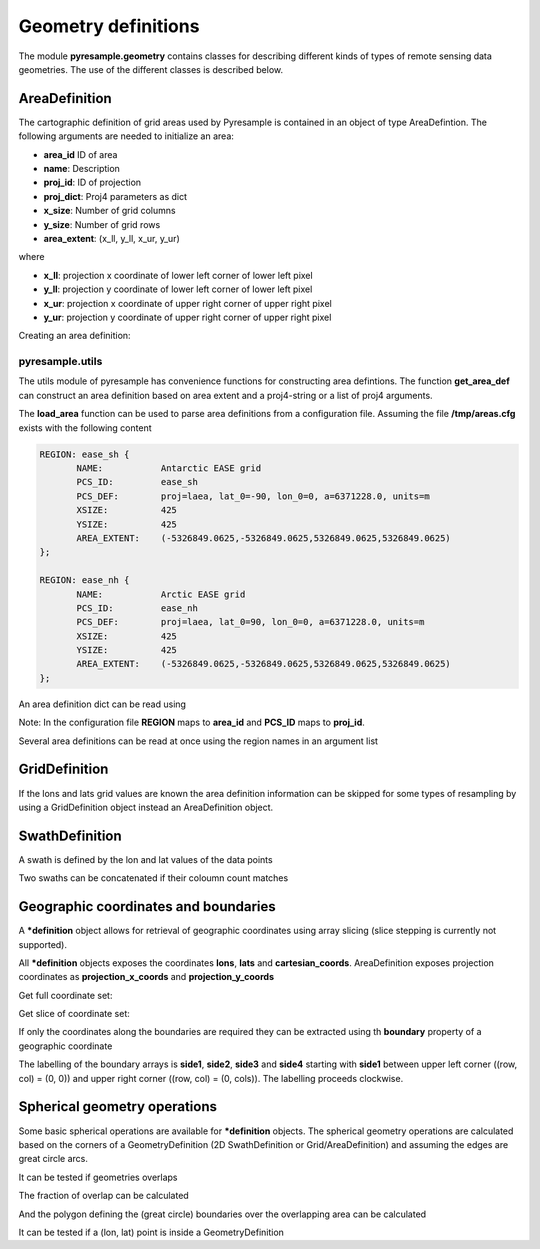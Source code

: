 Geometry definitions
====================
The module **pyresample.geometry** contains classes for describing different kinds of types
of remote sensing data geometries. The use of the different classes is described below.

AreaDefinition
--------------

The cartographic definition of grid areas used by Pyresample is contained in an object of type AreaDefintion. 
The following arguments are needed to initialize an area:

* **area_id** ID of area  
* **name**: Description
* **proj_id**: ID of projection 
* **proj_dict**: Proj4 parameters as dict
* **x_size**: Number of grid columns
* **y_size**: Number of grid rows
* **area_extent**: (x_ll, y_ll, x_ur, y_ur)

where

* **x_ll**: projection x coordinate of lower left corner of lower left pixel
* **y_ll**: projection y coordinate of lower left corner of lower left pixel
* **x_ur**: projection x coordinate of upper right corner of upper right pixel
* **y_ur**: projection y coordinate of upper right corner of upper right pixel

Creating an area definition:

.. doctest::
	
 >>> from pyresample import geometry
 >>> area_id = 'ease_sh'
 >>> name = 'Antarctic EASE grid'
 >>> proj_id = 'ease_sh'
 >>> proj4_args = 'proj=laea, lat_0=-90, lon_0=0, a=6371228.0, units=m'
 >>> x_size = 425
 >>> y_size = 425
 >>> area_extent = (-5326849.0625,-5326849.0625,5326849.0625,5326849.0625)
 >>> proj_dict = {'a': '6371228.0', 'units': 'm', 'lon_0': '0',
 ...              'proj': 'laea', 'lat_0': '-90'}
 >>> area_def = geometry.AreaDefinition(area_id, name, proj_id, proj_dict, x_size,
 ...                                    y_size, area_extent)
 >>> print area_def
 Area ID: ease_sh
 Name: Antarctic EASE grid
 Projection ID: ease_sh
 Projection: {'a': '6371228.0', 'units': 'm', 'lon_0': '0', 'proj': 'laea', 'lat_0': '-90'}
 Number of columns: 425
 Number of rows: 425
 Area extent: (-5326849.0625, -5326849.0625, 5326849.0625, 5326849.0625)

pyresample.utils
****************
The utils module of pyresample has convenience functions for constructing
area defintions. The function **get_area_def** can construct an area definition
based on area extent and a proj4-string or a list of proj4 arguments.

.. doctest::
	
 >>> from pyresample import utils
 >>> area_id = 'ease_sh'
 >>> area_name = 'Antarctic EASE grid'
 >>> proj_id = 'ease_sh'
 >>> proj4_args = '+proj=laea +lat_0=-90 +lon_0=0 +a=6371228.0 +units=m'
 >>> x_size = 425
 >>> y_size = 425
 >>> area_extent = (-5326849.0625,-5326849.0625,5326849.0625,5326849.0625)
 >>> area_def = utils.get_area_def(area_id, area_name, proj_id, proj4_args, 
 ...                  			   x_size, y_size, area_extent)
 >>> print area_def
 Area ID: ease_sh
 Name: Antarctic EASE grid
 Projection ID: ease_sh
 Projection: {'a': '6371228.0', 'units': 'm', 'lon_0': '0', 'proj': 'laea', 'lat_0': '-90'}
 Number of columns: 425
 Number of rows: 425
 Area extent: (-5326849.0625, -5326849.0625, 5326849.0625, 5326849.0625)


The **load_area** function can be used to parse area definitions from a configuration file. 
Assuming the file **/tmp/areas.cfg** exists with the following content

.. code-block:: bash

 REGION: ease_sh {
	NAME:           Antarctic EASE grid
	PCS_ID:         ease_sh
        PCS_DEF:        proj=laea, lat_0=-90, lon_0=0, a=6371228.0, units=m
        XSIZE:          425
        YSIZE:          425
        AREA_EXTENT:    (-5326849.0625,-5326849.0625,5326849.0625,5326849.0625)
 };

 REGION: ease_nh {
        NAME:           Arctic EASE grid
        PCS_ID:         ease_nh
        PCS_DEF:        proj=laea, lat_0=90, lon_0=0, a=6371228.0, units=m
        XSIZE:          425
        YSIZE:          425
        AREA_EXTENT:    (-5326849.0625,-5326849.0625,5326849.0625,5326849.0625)
 };

An area definition dict can be read using

.. doctest::

 >>> from pyresample import utils
 >>> area = utils.load_area('/tmp/areas.cfg', 'ease_nh')
 >>> print area
 Area ID: ease_nh
 Name: Arctic EASE grid
 Projection ID: ease_nh
 Projection: {'a': '6371228.0', 'units': 'm', 'lon_0': '0', 'proj': 'laea', 'lat_0': '90'}
 Number of columns: 425
 Number of rows: 425
 Area extent: (-5326849.0625, -5326849.0625, 5326849.0625, 5326849.0625)

Note: In the configuration file **REGION** maps to **area_id** and **PCS_ID** maps to **proj_id**.

Several area definitions can be read at once using the region names in an argument list

.. doctest::

 >>> from pyresample import utils
 >>> nh_def, sh_def = utils.load_area('/tmp/areas.cfg', 'ease_nh', 'ease_sh')
 >>> print sh_def
 Area ID: ease_sh
 Name: Antarctic EASE grid
 Projection ID: ease_sh
 Projection: {'a': '6371228.0', 'units': 'm', 'lon_0': '0', 'proj': 'laea', 'lat_0': '-90'}
 Number of columns: 425
 Number of rows: 425
 Area extent: (-5326849.0625, -5326849.0625, 5326849.0625, 5326849.0625)

GridDefinition
--------------
If the lons and lats grid values are known the area definition information can be skipped for some types
of resampling by using a GridDefinition object instead an AreaDefinition object.

.. doctest::

 >>> import numpy as np
 >>> from pyresample import geometry
 >>> lons = np.ones((100, 100))
 >>> lats = np.ones((100, 100))
 >>> grid_def = geometry.GridDefinition(lons=lons, lats=lats)
 
SwathDefinition
---------------
A swath is defined by the lon and lat values of the data points

.. doctest::

 >>> import numpy as np
 >>> from pyresample import geometry
 >>> lons = np.ones((500, 20))
 >>> lats = np.ones((500, 20))
 >>> swath_def = geometry.SwathDefinition(lons=lons, lats=lats)
 
Two swaths can be concatenated if their coloumn count matches

.. doctest::

 >>> import numpy as np
 >>> from pyresample import geometry
 >>> lons1 = np.ones((500, 20))
 >>> lats1 = np.ones((500, 20))
 >>> swath_def1 = geometry.SwathDefinition(lons=lons1, lats=lats1)
 >>> lons2 = np.ones((300, 20))
 >>> lats2 = np.ones((300, 20))
 >>> swath_def2 = geometry.SwathDefinition(lons=lons2, lats=lats2)
 >>> swath_def3 = swath_def1.concatenate(swath_def2) 
 
Geographic coordinates and boundaries
-------------------------------------
A ***definition** object allows for retrieval of geographic coordinates using array slicing (slice stepping is currently not supported).

All ***definition** objects exposes the coordinates **lons**, **lats** and **cartesian_coords**. 
AreaDefinition exposes projection coordinates as **projection_x_coords** and **projection_y_coords**

Get full coordinate set:

.. doctest::
	
 >>> from pyresample import utils
 >>> area_id = 'ease_sh'
 >>> area_name = 'Antarctic EASE grid'
 >>> proj_id = 'ease_sh'
 >>> proj4_args = '+proj=laea +lat_0=-90 +lon_0=0 +a=6371228.0 +units=m'
 >>> x_size = 425
 >>> y_size = 425
 >>> area_extent = (-5326849.0625,-5326849.0625,5326849.0625,5326849.0625)
 >>> area_def = utils.get_area_def(area_id, area_name, proj_id, proj4_args, 
 ...                  			   x_size, y_size, area_extent)
 >>> lons = area_def.lons[:]

Get slice of coordinate set:

.. doctest::
	
 >>> from pyresample import utils
 >>> area_id = 'ease_sh'
 >>> area_name = 'Antarctic EASE grid'
 >>> proj_id = 'ease_sh'
 >>> proj4_args = '+proj=laea +lat_0=-90 +lon_0=0 +a=6371228.0 +units=m'
 >>> x_size = 425
 >>> y_size = 425
 >>> area_extent = (-5326849.0625,-5326849.0625,5326849.0625,5326849.0625)
 >>> area_def = utils.get_area_def(area_id, area_name, proj_id, proj4_args, 
 ...                  			   x_size, y_size, area_extent)
 >>> cart_subset = area_def.cartesian_coords[100:200, 350:]
 
If only the coordinates along the boundaries are required they can be extracted using th **boundary** property of a geographic coordinate

.. doctest::
	
 >>> from pyresample import utils
 >>> area_id = 'ease_sh'
 >>> area_name = 'Antarctic EASE grid'
 >>> proj_id = 'ease_sh'
 >>> proj4_args = '+proj=laea +lat_0=-90 +lon_0=0 +a=6371228.0 +units=m'
 >>> x_size = 425
 >>> y_size = 425
 >>> area_extent = (-5326849.0625,-5326849.0625,5326849.0625,5326849.0625)
 >>> area_def = utils.get_area_def(area_id, area_name, proj_id, proj4_args, 
 ...                  			   x_size, y_size, area_extent)
 >>> proj_x_boundary = area_def.projection_x_coords.boundary
 >>> proj_x_side1 = proj_x_boundary.side1
 
The labelling of the boundary arrays is **side1**, **side2**, **side3** and **side4** starting with **side1** between upper left corner ((row, col) = (0, 0)) and upper right corner ((row, col) = (0, cols)). The labelling proceeds clockwise.

Spherical geometry operations
-----------------------------
Some basic spherical operations are available for ***definition** objects. The spherical geometry operations
are calculated based on the corners of a GeometryDefinition (2D SwathDefinition or Grid/AreaDefinition) and assuming the edges are great circle arcs.

It can be tested if geometries overlaps

.. doctest::

 >>> import numpy as np	
 >>> from pyresample import utils
 >>> area_id = 'ease_sh'
 >>> area_name = 'Antarctic EASE grid'
 >>> proj_id = 'ease_sh'
 >>> proj4_args = '+proj=laea +lat_0=-90 +lon_0=0 +a=6371228.0 +units=m'
 >>> x_size = 425
 >>> y_size = 425
 >>> area_extent = (-5326849.0625,-5326849.0625,5326849.0625,5326849.0625)
 >>> area_def = utils.get_area_def(area_id, area_name, proj_id, proj4_args, 
 ...                  			   x_size, y_size, area_extent)
 >>> lons = np.array([[-40, -11.1], [9.5, 19.4], [65.5, 47.5], [90.3, 72.3]])
 >>> lats = np.array([[-70.1, -58.3], [-78.8, -63.4], [-73, -57.6], [-59.5, -50]])
 >>> swath_def = geometry.SwathDefinition(lons, lats)
 >>> print swath_def.overlaps(area_def)
 True
 
The fraction of overlap can be calculated

.. doctest::

 >>> import numpy as np	
 >>> from pyresample import utils
 >>> area_id = 'ease_sh'
 >>> area_name = 'Antarctic EASE grid'
 >>> proj_id = 'ease_sh'
 >>> proj4_args = '+proj=laea +lat_0=-90 +lon_0=0 +a=6371228.0 +units=m'
 >>> x_size = 425
 >>> y_size = 425
 >>> area_extent = (-5326849.0625,-5326849.0625,5326849.0625,5326849.0625)
 >>> area_def = utils.get_area_def(area_id, area_name, proj_id, proj4_args, 
 ...                  			   x_size, y_size, area_extent)
 >>> lons = np.array([[-40, -11.1], [9.5, 19.4], [65.5, 47.5], [90.3, 72.3]])
 >>> lats = np.array([[-70.1, -58.3], [-78.8, -63.4], [-73, -57.6], [-59.5, -50]])
 >>> swath_def = geometry.SwathDefinition(lons, lats)
 >>> overlap_fraction = swath_def.overlap_rate(area_def)
 
And the polygon defining the (great circle) boundaries over the overlapping area can be calculated

.. doctest::

 >>> import numpy as np	
 >>> from pyresample import utils
 >>> area_id = 'ease_sh'
 >>> area_name = 'Antarctic EASE grid'
 >>> proj_id = 'ease_sh'
 >>> proj4_args = '+proj=laea +lat_0=-90 +lon_0=0 +a=6371228.0 +units=m'
 >>> x_size = 425
 >>> y_size = 425
 >>> area_extent = (-5326849.0625,-5326849.0625,5326849.0625,5326849.0625)
 >>> area_def = utils.get_area_def(area_id, area_name, proj_id, proj4_args, 
 ...                  			   x_size, y_size, area_extent)
 >>> lons = np.array([[-40, -11.1], [9.5, 19.4], [65.5, 47.5], [90.3, 72.3]])
 >>> lats = np.array([[-70.1, -58.3], [-78.8, -63.4], [-73, -57.6], [-59.5, -50]])
 >>> swath_def = geometry.SwathDefinition(lons, lats)
 >>> overlap_polygon = swath_def.intersection(area_def)
 
It can be tested if a (lon, lat) point is inside a GeometryDefinition

.. doctest::

 >>> import numpy as np	
 >>> from pyresample import utils
 >>> area_id = 'ease_sh'
 >>> area_name = 'Antarctic EASE grid'
 >>> proj_id = 'ease_sh'
 >>> proj4_args = '+proj=laea +lat_0=-90 +lon_0=0 +a=6371228.0 +units=m'
 >>> x_size = 425
 >>> y_size = 425
 >>> area_extent = (-5326849.0625,-5326849.0625,5326849.0625,5326849.0625)
 >>> area_def = utils.get_area_def(area_id, area_name, proj_id, proj4_args, 
 ...                  			   x_size, y_size, area_extent)
 >>> print (0, -90) in area_def
 True
     